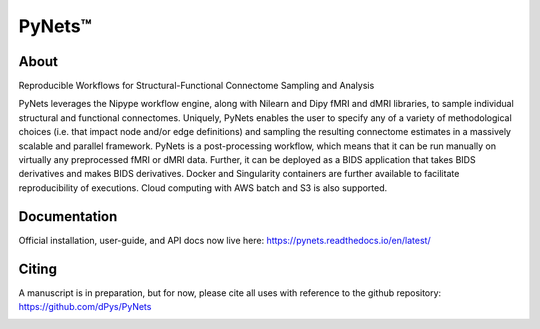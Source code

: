 PyNets™
=======
.. image:: https://travis-ci.org/dPys/PyNets.svg?branch=master
.. image:: https://circleci.com/gh/dPys/PyNets.svg?branch=master
.. image:: https://codecov.io/gh/dPys/PyNets/branch/master/graph/badge.svg
  :target: https://codecov.io/gh/dPys/PyNets

About
-----
Reproducible Workflows for Structural-Functional Connectome Sampling and Analysis

PyNets leverages the Nipype workflow engine, along with Nilearn and Dipy fMRI and dMRI libraries, to sample individual structural and functional connectomes. Uniquely, PyNets enables the user to specify any of a variety of methodological choices (i.e. that impact node and/or edge definitions) and sampling the resulting connectome estimates in a massively scalable and parallel framework. PyNets is a post-processing workflow, which means that it can be run manually on virtually any preprocessed fMRI or dMRI data. Further, it can be deployed as a BIDS application that takes BIDS derivatives and makes BIDS derivatives. Docker and Singularity containers are further available to facilitate reproducibility of executions. Cloud computing with AWS batch and S3 is also supported.

Documentation
-------------
Official installation, user-guide, and API docs now live here: https://pynets.readthedocs.io/en/latest/

Citing
------
A manuscript is in preparation, but for now, please cite all uses with reference
to the github repository: https://github.com/dPys/PyNets

.. image:: /_static/multimodalconnectome.png
